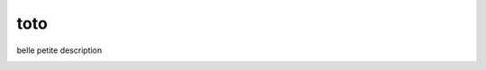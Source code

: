 ========================
toto
========================

.. {{pkglts doc,






.. }}

belle petite description


.. image:: http://localhost:6543/avatar/project/sample_project.png
    :alt: project Toto
    :target: http://localhost:6543/project/sample_project/home

.. image:: http://localhost:6543/avatar/team/openalea.png
    :alt: Team OpenAlea
    :target: http://localhost:6543/team/openalea/home

